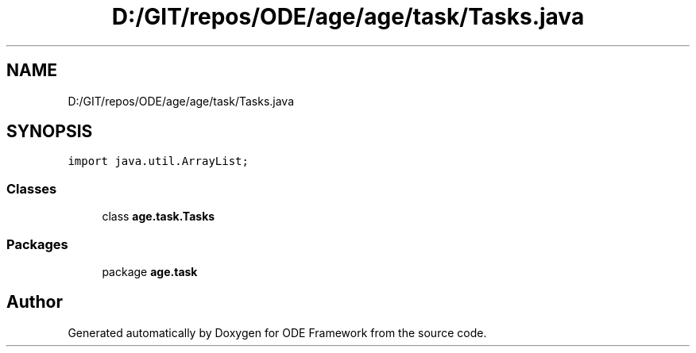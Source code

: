 .TH "D:/GIT/repos/ODE/age/age/task/Tasks.java" 3 "Version 1" "ODE Framework" \" -*- nroff -*-
.ad l
.nh
.SH NAME
D:/GIT/repos/ODE/age/age/task/Tasks.java
.SH SYNOPSIS
.br
.PP
\fCimport java\&.util\&.ArrayList;\fP
.br

.SS "Classes"

.in +1c
.ti -1c
.RI "class \fBage\&.task\&.Tasks\fP"
.br
.in -1c
.SS "Packages"

.in +1c
.ti -1c
.RI "package \fBage\&.task\fP"
.br
.in -1c
.SH "Author"
.PP 
Generated automatically by Doxygen for ODE Framework from the source code\&.
